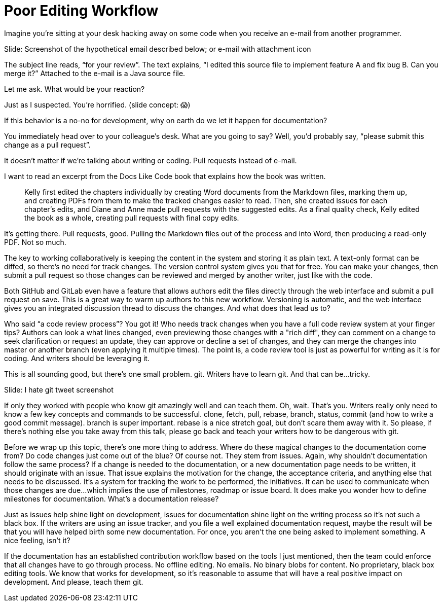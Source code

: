 = Poor Editing Workflow
////
SAW: I'm going to need to work on this one in layers, it's too "surface layer" at the moment to really feel like it is providing value.
But I'm pretty sure I know how to fix it and make it realize its full potential.
////

Imagine you're sitting at your desk hacking away on some code when you receive an e-mail from another programmer.

// Problem; Screenshot
Slide: Screenshot of the hypothetical email described below; or e-mail with attachment icon

The subject line reads, "`for your review`".
The text explains, "`I edited this source file to implement feature A and fix bug B. Can you merge it?`"
Attached to the e-mail is a Java source file.

Let me ask.
What would be your reaction?

Just as I suspected.
You're horrified.
(slide concept: 😱)

If this behavior is a no-no for development, why on earth do we let it happen for documentation?

You immediately head over to your colleague's desk.
What are you going to say?
Well, you'd probably say, "`please submit this change as a pull request`".

It doesn't matter if we're talking about writing or coding.
Pull requests instead of e-mail.

I want to read an excerpt from the Docs Like Code book that explains how the book was written.

> Kelly first edited the chapters individually by creating Word documents from the Markdown files, marking them up, and creating PDFs from them to make the tracked changes easier to read.
Then, she created issues for each chapter's edits, and Diane and Anne made pull requests with the suggested edits.
As a final quality check, Kelly edited the book as a whole, creating pull requests with final copy edits.

It's getting there.
Pull requests, good.
Pulling the Markdown files out of the process and into Word, then producing a read-only PDF.
Not so much.

The key to working collaboratively is keeping the content in the system and storing it as plain text.
A text-only format can be diffed, so there's no need for track changes.
The version control system gives you that for free.
You can make your changes, then submit a pull request so those changes can be reviewed and merged by another writer, just like with the code.

// DJA: we might want to move this point under code review process
Both GitHub and GitLab even have a feature that allows authors edit the files directly through the web interface and submit a pull request on save.
This is a great way to warm up authors to this new workflow.
Versioning is automatic, and the web interface gives you an integrated discussion thread to discuss the changes.
And what does that lead us to?

Who said "`a code review process`"?
You got it!
Who needs track changes when you have a full code review system at your finger tips?
Authors can look a what lines changed, even previewing those changes with a "rich diff", they can comment on a change to seek clarification or request an update, they can approve or decline a set of changes, and they can merge the changes into master or another branch (even applying it multiple times).
The point is, a code review tool is just as powerful for writing as it is for coding.
And writers should be leveraging it.

This is all sounding good, but there's one small problem.
git.
Writers have to learn git.
And that can be...tricky.

// Problem example; screenshot
Slide: I hate git tweet screenshot

If only they worked with people who know git amazingly well and can teach them.
Oh, wait.
That's you.
Writers really only need to know a few key concepts and commands to be successful.
clone, fetch, pull, rebase, branch, status, commit (and how to write a good commit message).
branch is super important.
rebase is a nice stretch goal, but don't scare them away with it.
// SAW: I'm worried that this feels like a throw-away point. The cynic in me says who's going to take the time to teach anyone git if teaching git isn't their job. Followed by, oh please, god no, don't let developers teach writers all their terrible git habits
So please, if there's nothing else you take away from this talk, please go back and teach your writers how to be dangerous with git.

Before we wrap up this topic, there's one more thing to address.
Where do these magical changes to the documentation come from?
Do code changes just come out of the blue?
Of course not.
They stem from issues.
Again, why shouldn't documentation follow the same process?
If a change is needed to the documentation, or a new documentation page needs to be written, it should originate with an issue.
That issue explains the motivation for the change, the acceptance criteria, and anything else that needs to be discussed.
It's a system for tracking the work to be performed, the initiatives.
It can be used to communicate when those changes are due...which implies the use of milestones, roadmap or issue board.
It does make you wonder how to define milestones for documentation.
What's a documentation release?

Just as issues help shine light on development, issues for documentation shine light on the writing process so it's not such a black box.
If the writers are using an issue tracker, and you file a well explained documentation request, maybe the result will be that you will have helped birth some new documentation.
For once, you aren't the one being asked to implement something.
A nice feeling, isn't it?

If the documentation has an established contribution workflow based on the tools I just mentioned, then the team could enforce that all changes have to go through process.
No offline editing.
No emails.
No binary blobs for content.
No proprietary, black box editing tools.
We know that works for development, so it's reasonable to assume that will have a real positive impact on development.
And please, teach them git.
